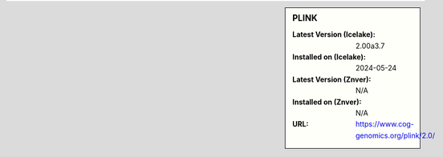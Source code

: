 .. sidebar:: PLINK

   :Latest Version (Icelake): 2.00a3.7
   :Installed on (Icelake): 2024-05-24
   :Latest Version (Znver): N/A
   :Installed on (Znver): N/A
   :URL: https://www.cog-genomics.org/plink/2.0/
